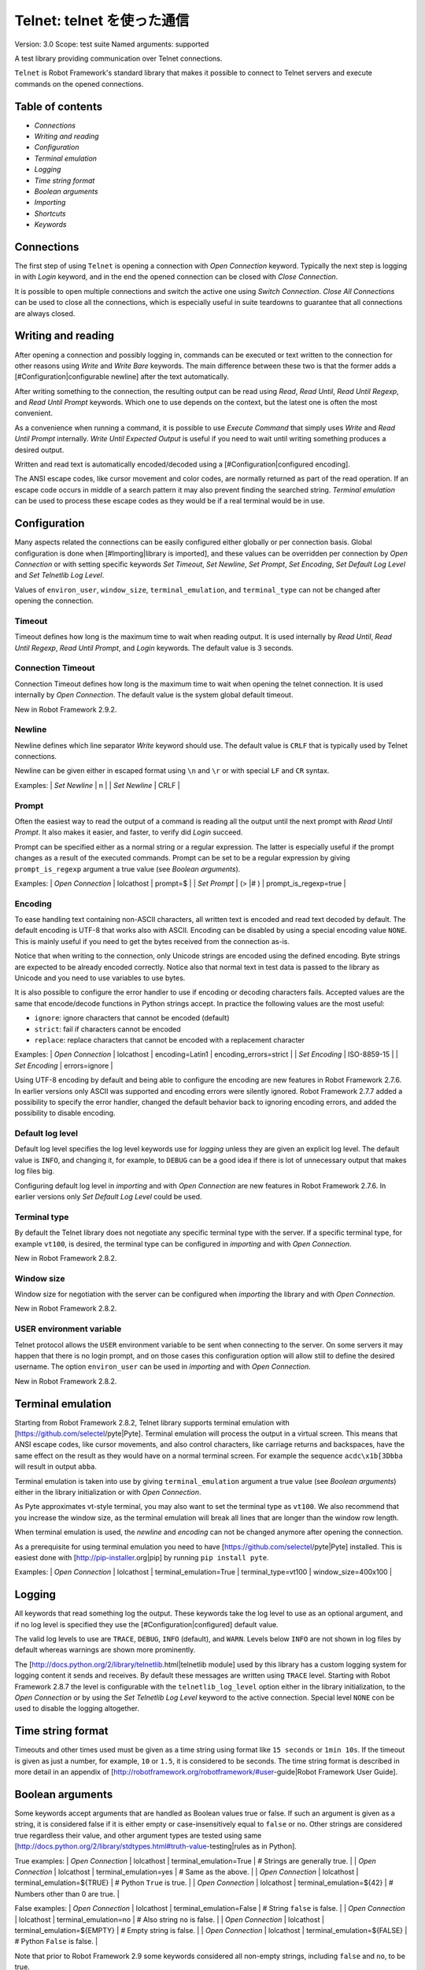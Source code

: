 Telnet: telnet を使った通信
==============================
Version:          3.0
Scope:            test suite
Named arguments:  supported

A test library providing communication over Telnet connections.

``Telnet`` is Robot Framework's standard library that makes it possible to
connect to Telnet servers and execute commands on the opened connections.

Table of contents
---------------------

- `Connections`
- `Writing and reading`
- `Configuration`
- `Terminal emulation`
- `Logging`
- `Time string format`
- `Boolean arguments`
- `Importing`
- `Shortcuts`
- `Keywords`

Connections
--------------------------------------------

The first step of using ``Telnet`` is opening a connection with `Open
Connection` keyword. Typically the next step is logging in with `Login`
keyword, and in the end the opened connection can be closed with `Close
Connection`.

It is possible to open multiple connections and switch the active one
using `Switch Connection`. `Close All Connections` can be used to close
all the connections, which is especially useful in suite teardowns to
guarantee that all connections are always closed.

Writing and reading
--------------------------------------------

After opening a connection and possibly logging in, commands can be
executed or text written to the connection for other reasons using `Write`
and `Write Bare` keywords. The main difference between these two is that
the former adds a [#Configuration|configurable newline] after the text
automatically.

After writing something to the connection, the resulting output can be
read using `Read`, `Read Until`, `Read Until Regexp`, and `Read Until
Prompt` keywords. Which one to use depends on the context, but the latest
one is often the most convenient.

As a convenience when running a command, it is possible to use `Execute
Command` that simply uses `Write` and `Read Until Prompt` internally.
`Write Until Expected Output` is useful if you need to wait until writing
something produces a desired output.

Written and read text is automatically encoded/decoded using a
[#Configuration|configured encoding].

The ANSI escape codes, like cursor movement and color codes, are
normally returned as part of the read operation. If an escape code occurs
in middle of a search pattern it may also prevent finding the searched
string. `Terminal emulation` can be used to process these
escape codes as they would be if a real terminal would be in use.

Configuration
--------------------------------------------

Many aspects related the connections can be easily configured either
globally or per connection basis. Global configuration is done when
[#Importing|library is imported], and these values can be overridden per
connection by `Open Connection` or with setting specific keywords
`Set Timeout`, `Set Newline`, `Set Prompt`, `Set Encoding`,
`Set Default Log Level` and `Set Telnetlib Log Level`.

Values of ``environ_user``, ``window_size``, ``terminal_emulation``, and
``terminal_type`` can not be changed after opening the connection.

Timeout
~~~~~~~~~~~~~~~~~~~~~~~~~~~~~~~~~~~~~~~~~~~

Timeout defines how long is the maximum time to wait when reading
output. It is used internally by `Read Until`, `Read Until Regexp`,
`Read Until Prompt`, and `Login` keywords. The default value is 3 seconds.

Connection Timeout
~~~~~~~~~~~~~~~~~~~~~~~~~~~~~~~~~~~~~~~~~~~

Connection Timeout defines how long is the maximum time to wait when
opening the telnet connection. It is used internally by `Open Connection`.
The default value is the system global default timeout.

New in Robot Framework 2.9.2.

Newline
~~~~~~~~~~~~~~~~~~~~~~~~~~~~~~~~~~~~~~~~~~~

Newline defines which line separator `Write` keyword should use. The
default value is ``CRLF`` that is typically used by Telnet connections.

Newline can be given either in escaped format using ``\n`` and ``\r`` or
with special ``LF`` and ``CR`` syntax.

Examples:
| `Set Newline` | \n  |
| `Set Newline` | CRLF |

Prompt
~~~~~~~~~~~~~~~~~~~~~~~~~~~~~~~~~~~~~~~~~~~

Often the easiest way to read the output of a command is reading all
the output until the next prompt with `Read Until Prompt`. It also makes
it easier, and faster, to verify did `Login` succeed.

Prompt can be specified either as a normal string or a regular expression.
The latter is especially useful if the prompt changes as a result of
the executed commands. Prompt can be set to be a regular expression
by giving ``prompt_is_regexp`` argument a true value (see `Boolean
arguments`).

Examples:
| `Open Connection` | lolcathost | prompt=$              |
| `Set Prompt`      | (> |# )    | prompt_is_regexp=true |

Encoding
~~~~~~~~~~~~~~~~~~~~~~~~~~~~~~~~~~~~~~~~~~~

To ease handling text containing non-ASCII characters, all written text is
encoded and read text decoded by default. The default encoding is UTF-8
that works also with ASCII. Encoding can be disabled by using a special
encoding value ``NONE``. This is mainly useful if you need to get the bytes
received from the connection as-is.

Notice that when writing to the connection, only Unicode strings are
encoded using the defined encoding. Byte strings are expected to be already
encoded correctly. Notice also that normal text in test data is passed to
the library as Unicode and you need to use variables to use bytes.

It is also possible to configure the error handler to use if encoding or
decoding characters fails. Accepted values are the same that encode/decode
functions in Python strings accept. In practice the following values are
the most useful:

- ``ignore``: ignore characters that cannot be encoded (default)
- ``strict``: fail if characters cannot be encoded
- ``replace``: replace characters that cannot be encoded with a replacement
  character

Examples:
| `Open Connection` | lolcathost | encoding=Latin1 | encoding_errors=strict |
| `Set Encoding` | ISO-8859-15 |
| `Set Encoding` | errors=ignore |

Using UTF-8 encoding by default and being able to configure the encoding
are new features in Robot Framework 2.7.6. In earlier versions only ASCII
was supported and encoding errors were silently ignored. Robot Framework
2.7.7 added a possibility to specify the error handler, changed the
default behavior back to ignoring encoding errors, and added the
possibility to disable encoding.

Default log level
~~~~~~~~~~~~~~~~~~~~~~~~~~~~~~~~~~~~~~~~~~~

Default log level specifies the log level keywords use for `logging` unless
they are given an explicit log level. The default value is ``INFO``, and
changing it, for example, to ``DEBUG`` can be a good idea if there is lot
of unnecessary output that makes log files big.

Configuring default log level in `importing` and with `Open Connection`
are new features in Robot Framework 2.7.6. In earlier versions only
`Set Default Log Level` could be used.

Terminal type
~~~~~~~~~~~~~~~~~~~~~~~~~~~~~~~~~~~~~~~~~~~

By default the Telnet library does not negotiate any specific terminal type
with the server. If a specific terminal type, for example ``vt100``, is
desired, the terminal type can be configured in `importing` and with
`Open Connection`.

New in Robot Framework 2.8.2.

Window size
~~~~~~~~~~~~~~~~~~~~~~~~~~~~~~~~~~~~~~~~~~~

Window size for negotiation with the server can be configured when
`importing` the library and with `Open Connection`.

New in Robot Framework 2.8.2.

USER environment variable
~~~~~~~~~~~~~~~~~~~~~~~~~~~~~~~~~~~~~~~~~~~

Telnet protocol allows the ``USER`` environment variable to be sent when
connecting to the server. On some servers it may happen that there is no
login prompt, and on those cases this configuration option will allow still
to define the desired username. The option ``environ_user`` can be used in
`importing` and with `Open Connection`.

New in Robot Framework 2.8.2.

Terminal emulation
--------------------------------------------

Starting from Robot Framework 2.8.2, Telnet library supports terminal
emulation with [https://github.com/selectel/pyte|Pyte]. Terminal emulation
will process the output in a virtual screen. This means that ANSI escape
codes, like cursor movements, and also control characters, like
carriage returns and backspaces, have the same effect on the result as they
would have on a normal terminal screen. For example the sequence
``acdc\x1b[3Dbba`` will result in output ``abba``.

Terminal emulation is taken into use by giving ``terminal_emulation``
argument a true value (see `Boolean arguments`) either in the library
initialization or with `Open Connection`.

As Pyte approximates vt-style terminal, you may also want to set the
terminal type as ``vt100``. We also recommend that you increase the window
size, as the terminal emulation will break all lines that are longer than
the window row length.

When terminal emulation is used, the `newline` and `encoding` can not be
changed anymore after opening the connection.

As a prerequisite for using terminal emulation you need to have
[https://github.com/selectel/pyte|Pyte] installed. This is easiest done
with [http://pip-installer.org|pip] by running ``pip install pyte``.

Examples:
| `Open Connection` | lolcathost | terminal_emulation=True |
terminal_type=vt100 | window_size=400x100 |

Logging
--------------------------------------------

All keywords that read something log the output. These keywords take the
log level to use as an optional argument, and if no log level is specified
they use the [#Configuration|configured] default value.

The valid log levels to use are ``TRACE``, ``DEBUG``, ``INFO`` (default),
and ``WARN``. Levels below ``INFO`` are not shown in log files by default
whereas warnings are shown more prominently.

The [http://docs.python.org/2/library/telnetlib.html|telnetlib module]
used by this library has a custom logging system for logging content it
sends and receives. By default these messages are written using ``TRACE``
level. Starting with Robot Framework 2.8.7 the level is configurable
with the ``telnetlib_log_level`` option either in the library initialization,
to the `Open Connection` or by using the `Set Telnetlib Log Level`
keyword to the active connection. Special level ``NONE`` con be used to
disable the logging altogether.

Time string format
--------------------------------------------

Timeouts and other times used must be given as a time string using format
like ``15 seconds`` or ``1min 10s``. If the timeout is given as just
a number, for example, ``10`` or ``1.5``, it is considered to be seconds.
The time string format is described in more detail in an appendix of
[http://robotframework.org/robotframework/#user-guide|Robot Framework User
Guide].

Boolean arguments
--------------------------------------------

Some keywords accept arguments that are handled as Boolean values true or
false. If such an argument is given as a string, it is considered false if
it is either empty or case-insensitively equal to ``false`` or ``no``.
Other strings are considered true regardless their value, and other
argument types are tested using same
[http://docs.python.org/2/library/stdtypes.html#truth-value-testing|rules
as in Python].

True examples:
| `Open Connection` | lolcathost | terminal_emulation=True    | # Strings are
generally true.    |
| `Open Connection` | lolcathost | terminal_emulation=yes     | # Same as the
above.             |
| `Open Connection` | lolcathost | terminal_emulation=${TRUE} | # Python
``True`` is true.       |
| `Open Connection` | lolcathost | terminal_emulation=${42}   | # Numbers
other than 0 are true. |

False examples:
| `Open Connection` | lolcathost | terminal_emulation=False    | # String
``false`` is false.   |
| `Open Connection` | lolcathost | terminal_emulation=no       | # Also string
``no`` is false. |
| `Open Connection` | lolcathost | terminal_emulation=${EMPTY} | # Empty
string is false.       |
| `Open Connection` | lolcathost | terminal_emulation=${FALSE} | # Python
``False`` is false.   |

Note that prior to Robot Framework 2.9 some keywords considered all
non-empty strings, including ``false`` and ``no``, to be true.


Keywords
--------------

Importing
~~~~~~~~~~~~~~~~~~~~~~~~~~~~~~~~~~~~~~~~~~~~~~~~~~
Arguments:  [timeout=3 seconds, newline=CRLF, prompt=None,
            prompt_is_regexp=False, encoding=UTF-8, encoding_errors=ignore,
            default_log_level=INFO, window_size=None, environ_user=None,
            terminal_emulation=False, terminal_type=None,
            telnetlib_log_level=TRACE, connection_timeout=None]

Telnet library can be imported with optional configuration parameters.

Configuration parameters are used as default values when new
connections are opened with `Open Connection` keyword. They can also be
overridden after opening the connection using the `Set ...` `keywords`.
See these keywords as well as `Configuration`, `Terminal emulation` and
`Logging` sections above for more information about these parameters
and their possible values.

See `Time string format` and `Boolean arguments` sections for
information about using arguments accepting times and Boolean values,
respectively.

Examples (use only one of these):
| = Setting = | = Value = | = Value =                | = Value =            |
= Value =           | = Comment = |
| Library     | Telnet    |                          |                      |
| # default values |
| Library     | Telnet    | 5 seconds                |                      |
| # set only timeout |
| Library     | Telnet    | newline=LF               | encoding=ISO-8859-1  |
| # set newline and encoding using named arguments |
| Library     | Telnet    | prompt=$                 |                      |
| # set prompt |
| Library     | Telnet    | prompt=(> |# )           | prompt_is_regexp=yes |
| # set prompt as a regular expression |
| Library     | Telnet    | terminal_emulation=True  | terminal_type=vt100  |
window_size=400x100 | # use terminal emulation with defined window size and
terminal type |
| Library     | Telnet    | telnetlib_log_level=NONE |                      |
| # disable logging messages from the underlying telnetlib |

Close All Connections
~~~~~~~~~~~~~~~~~~~~~~~~~~~~~~~~~~~~~~~~~~~~~~~~~~
Arguments:  []

Closes all open connections and empties the connection cache.

If multiple connections are opened, this keyword should be used in
a test or suite teardown to make sure that all connections are closed.
It is not an error is some of the connections have already been closed
by `Close Connection`.

After this keyword, new indexes returned by `Open Connection`
keyword are reset to 1.

Close Connection
~~~~~~~~~~~~~~~~~~~~~~~~~~~~~~~~~~~~~~~~~~~~~~~~~~
Arguments:  [loglevel=None]

Closes the current Telnet connection.

Remaining output in the connection is read, logged, and returned.
It is not an error to close an already closed connection.

Use `Close All Connections` if you want to make sure all opened
connections are closed.

See `Logging` section for more information about log levels.

Execute Command
~~~~~~~~~~~~~~~~~~~~~~~~~~~~~~~~~~~~~~~~~~~~~~~~~~
Arguments:  [command, loglevel=None, strip_prompt=False]

Executes the given ``command`` and reads, logs, and returns everything until
the prompt.

This keyword requires the prompt to be [#Configuration|configured]
either in `importing` or with `Open Connection` or `Set Prompt` keyword.

This is a convenience keyword that uses `Write` and `Read Until Prompt`
internally. Following two examples are thus functionally identical:

| ${out} = | `Execute Command`   | pwd |

| `Write`  | pwd                 |
| ${out} = | `Read Until Prompt` |

See `Logging` section for more information about log levels and `Read
Until Prompt` for more information about the ``strip_prompt`` parameter.

Login
~~~~~~~~~~~~~~~~~~~~~~~~~~~~~~~~~~~~~~~~~~~~~~~~~~
Arguments:  [username, password, login_prompt=login: ,
            password_prompt=Password: , login_timeout=1 second,
            login_incorrect=Login incorrect]

Logs in to the Telnet server with the given user information.

This keyword reads from the connection until the ``login_prompt`` is
encountered and then types the given ``username``. Then it reads until
the ``password_prompt`` and types the given ``password``. In both cases
a newline is appended automatically and the connection specific
timeout used when waiting for outputs.

How logging status is verified depends on whether a prompt is set for
this connection or not:

1) If the prompt is set, this keyword reads the output until the prompt
is found using the normal timeout. If no prompt is found, login is
considered failed and also this keyword fails. Note that in this case
both ``login_timeout`` and ``login_incorrect`` arguments are ignored.

2) If the prompt is not set, this keywords sleeps until ``login_timeout``
and then reads all the output available on the connection. If the
output contains ``login_incorrect`` text, login is considered failed
and also this keyword fails. Both of these configuration parameters
were added in Robot Framework 2.7.6. In earlier versions they were
hard coded.

See `Configuration` section for more information about setting
newline, timeout, and prompt.

Open Connection
~~~~~~~~~~~~~~~~~~~~~~~~~~~~~~~~~~~~~~~~~~~~~~~~~~
Arguments:  [host, alias=None, port=23, timeout=None, newline=None,
            prompt=None, prompt_is_regexp=False, encoding=None,
            encoding_errors=None, default_log_level=None, window_size=None,
            environ_user=None, terminal_emulation=None, terminal_type=None,
            telnetlib_log_level=None, connection_timeout=None]

Opens a new Telnet connection to the given host and port.

The ``timeout``, ``newline``, ``prompt``, ``prompt_is_regexp``,
``encoding``, ``default_log_level``, ``window_size``, ``environ_user``,
``terminal_emulation``, ``terminal_type`` and ``telnetlib_log_level``
arguments get default values when the library is [#Importing|imported].
Setting them here overrides those values for the opened connection.
See `Configuration`, `Terminal emulation` and `Logging` sections for
more information about these parameters and their possible values.

Possible already opened connections are cached and it is possible to
switch back to them using `Switch Connection` keyword. It is possible to
switch either using explicitly given ``alias`` or using index returned
by this keyword. Indexing starts from 1 and is reset back to it by
`Close All Connections` keyword.

Read
~~~~~~~~~~~~~~~~~~~~~~~~~~~~~~~~~~~~~~~~~~~~~~~~~~
Arguments:  [loglevel=None]

Reads everything that is currently available in the output.

Read output is both returned and logged. See `Logging` section for more
information about log levels.

Read Until
~~~~~~~~~~~~~~~~~~~~~~~~~~~~~~~~~~~~~~~~~~~~~~~~~~
Arguments:  [expected, loglevel=None]

Reads output until ``expected`` text is encountered.

Text up to and including the match is returned and logged. If no match
is found, this keyword fails. How much to wait for the output depends
on the [#Configuration|configured timeout].

See `Logging` section for more information about log levels. Use
`Read Until Regexp` if more complex matching is needed.

Read Until Prompt
~~~~~~~~~~~~~~~~~~~~~~~~~~~~~~~~~~~~~~~~~~~~~~~~~~
Arguments:  [loglevel=None, strip_prompt=False]

Reads output until the prompt is encountered.

This keyword requires the prompt to be [#Configuration|configured]
either in `importing` or with `Open Connection` or `Set Prompt` keyword.

By default, text up to and including the prompt is returned and logged.
If no prompt is found, this keyword fails. How much to wait for the
output depends on the [#Configuration|configured timeout].

If you want to exclude the prompt from the returned output, set
``strip_prompt`` to a true value (see `Boolean arguments`). If your
prompt is a regular expression, make sure that the expression spans the
whole prompt, because only the part of the output that matches the
regular expression is stripped away.

See `Logging` section for more information about log levels.

Optionally stripping prompt is a new feature in Robot Framework 2.8.7.

Read Until Regexp
~~~~~~~~~~~~~~~~~~~~~~~~~~~~~~~~~~~~~~~~~~~~~~~~~~
Arguments:  [*expected]

Reads output until any of the ``expected`` regular expressions match.

This keyword accepts any number of regular expressions patterns or
compiled Python regular expression objects as arguments. Text up to
and including the first match to any of the regular expressions is
returned and logged. If no match is found, this keyword fails. How much
to wait for the output depends on the [#Configuration|configured timeout].

If the last given argument is a [#Logging|valid log level], it is used
as ``loglevel`` similarly as with `Read Until` keyword.

See the documentation of
[http://docs.python.org/2/library/re.html|Python re module]
for more information about the supported regular expression syntax.
Notice that possible backslashes need to be escaped in Robot Framework
test data.

Examples:
| `Read Until Regexp` | (#|$) |
| `Read Until Regexp` | first_regexp | second_regexp |
| `Read Until Regexp` | \\d{4}-\\d{2}-\\d{2} | DEBUG |

Set Default Log Level
~~~~~~~~~~~~~~~~~~~~~~~~~~~~~~~~~~~~~~~~~~~~~~~~~~
Arguments:  [level]

Sets the default log level used for `logging` in the current connection.

The old default log level is returned and can be used to restore the
log level later.

See `Configuration` section for more information about global and
connection specific configuration.

Set Encoding
~~~~~~~~~~~~~~~~~~~~~~~~~~~~~~~~~~~~~~~~~~~~~~~~~~
Arguments:  [encoding=None, errors=None]

Sets the encoding to use for `writing and reading` in the current connection.

The given ``encoding`` specifies the encoding to use when written/read
text is encoded/decoded, and ``errors`` specifies the error handler to
use if encoding/decoding fails. Either of these can be omitted and in
that case the old value is not affected. Use string ``NONE`` to disable
encoding altogether.

See `Configuration` section for more information about encoding and
error handlers, as well as global and connection specific configuration
in general.

The old values are returned and can be used to restore the encoding
and the error handler later. See `Set Prompt` for a similar example.

If terminal emulation is used, the encoding can not be changed on an open
connection.

Setting encoding in general is a new feature in Robot Framework 2.7.6.
Specifying the error handler and disabling encoding were added in 2.7.7.

Set Newline
~~~~~~~~~~~~~~~~~~~~~~~~~~~~~~~~~~~~~~~~~~~~~~~~~~
Arguments:  [newline]

Sets the newline used by `Write` keyword in the current connection.

The old newline is returned and can be used to restore the newline later.
See `Set Timeout` for a similar example.

If terminal emulation is used, the newline can not be changed on an open
connection.

See `Configuration` section for more information about global and
connection specific configuration.

Set Prompt
~~~~~~~~~~~~~~~~~~~~~~~~~~~~~~~~~~~~~~~~~~~~~~~~~~
Arguments:  [prompt, prompt_is_regexp=False]

Sets the prompt used by `Read Until Prompt` and `Login` in the current
connection.

If ``prompt_is_regexp`` is given a true value (see `Boolean arguments`),
the given ``prompt`` is considered to be a regular expression.

The old prompt is returned and can be used to restore the prompt later.

Example:
| ${prompt} | ${regexp} = | `Set Prompt` | $ |
| `Do Something` |
| `Set Prompt` | ${prompt} | ${regexp} |

See the documentation of
[http://docs.python.org/2/library/re.html|Python re module]
for more information about the supported regular expression syntax.
Notice that possible backslashes need to be escaped in Robot Framework
test data.

See `Configuration` section for more information about global and
connection specific configuration.

Set Telnetlib Log Level
~~~~~~~~~~~~~~~~~~~~~~~~~~~~~~~~~~~~~~~~~~~~~~~~~~
Arguments:  [level]

Sets the log level used for `logging` in the underlying ``telnetlib``.

Note that ``telnetlib`` can be very noisy thus using the level ``NONE``
can shutdown the messages generated by this library.

New in Robot Framework 2.8.7.

Set Timeout
~~~~~~~~~~~~~~~~~~~~~~~~~~~~~~~~~~~~~~~~~~~~~~~~~~
Arguments:  [timeout]

Sets the timeout used for waiting output in the current connection.

Read operations that expect some output to appear (`Read Until`, `Read
Until Regexp`, `Read Until Prompt`, `Login`) use this timeout and fail
if the expected output does not appear before this timeout expires.

The ``timeout`` must be given in `time string format`. The old timeout
is returned and can be used to restore the timeout later.

Example:
| ${old} =       | `Set Timeout` | 2 minute 30 seconds |
| `Do Something` |
| `Set Timeout`  | ${old}  |

See `Configuration` section for more information about global and
connection specific configuration.

Switch Connection
~~~~~~~~~~~~~~~~~~~~~~~~~~~~~~~~~~~~~~~~~~~~~~~~~~
Arguments:  [index_or_alias]

Switches between active connections using an index or an alias.

Aliases can be given to `Open Connection` keyword which also always
returns the connection index.

This keyword returns the index of previous active connection.

Example:
| `Open Connection`   | myhost.net              |          |           |
| `Login`             | john                    | secret   |           |
| `Write`             | some command            |          |           |
| `Open Connection`   | yourhost.com            | 2nd conn |           |
| `Login`             | root                    | password |           |
| `Write`             | another cmd             |          |           |
| ${old index}=       | `Switch Connection`     | 1        | # index   |
| `Write`             | something               |          |           |
| `Switch Connection` | 2nd conn                |          | # alias   |
| `Write`             | whatever                |          |           |
| `Switch Connection` | ${old index}            | | # back to original |
| [Teardown]          | `Close All Connections` |          |           |

The example above expects that there were no other open
connections when opening the first one, because it used index
``1`` when switching to the connection later. If you are not
sure about that, you can store the index into a variable as
shown below.

| ${index} =          | `Open Connection` | myhost.net |
| `Do Something`      |                   |            |
| `Switch Connection` | ${index}          |            |

Write
~~~~~~~~~~~~~~~~~~~~~~~~~~~~~~~~~~~~~~~~~~~~~~~~~~
Arguments:  [text, loglevel=None]

Writes the given text plus a newline into the connection.

The newline character sequence to use can be [#Configuration|configured]
both globally and per connection basis. The default value is ``CRLF``.

This keyword consumes the written text, until the added newline, from
the output and logs and returns it. The given text itself must not
contain newlines. Use `Write Bare` instead if either of these features
causes a problem.

*Note:* This keyword does not return the possible output of the executed
command. To get the output, one of the `Read ...` `keywords` must be
used. See `Writing and reading` section for more details.

See `Logging` section for more information about log levels.

Write Bare
~~~~~~~~~~~~~~~~~~~~~~~~~~~~~~~~~~~~~~~~~~~~~~~~~~
Arguments:  [text]

Writes the given text, and nothing else, into the connection.

This keyword does not append a newline nor consume the written text.
Use `Write` if these features are needed.

Write Control Character
~~~~~~~~~~~~~~~~~~~~~~~~~~~~~~~~~~~~~~~~~~~~~~~~~~
Arguments:  [character]

Writes the given control character into the connection.

The control character is prepended with an IAC (interpret as command)
character.

The following control character names are supported: BRK, IP, AO, AYT,
EC, EL, NOP. Additionally, you can use arbitrary numbers to send any
control character.

Example:
| Write Control Character | BRK | # Send Break command |
| Write Control Character | 241 | # Send No operation command |

Write Until Expected Output
~~~~~~~~~~~~~~~~~~~~~~~~~~~~~~~~~~~~~~~~~~~~~~~~~~
Arguments:  [text, expected, timeout, retry_interval, loglevel=None]

Writes the given ``text`` repeatedly, until ``expected`` appears in the
output.

``text`` is written without appending a newline and it is consumed from
the output before trying to find ``expected``. If ``expected`` does not
appear in the output within ``timeout``, this keyword fails.

``retry_interval`` defines the time to wait ``expected`` to appear before
writing the ``text`` again. Consuming the written ``text`` is subject to
the normal [#Configuration|configured timeout].

Both ``timeout`` and ``retry_interval`` must be given in `time string
format`. See `Logging` section for more information about log levels.

Example:
| Write Until Expected Output | ps -ef| grep myprocess\r\n | myprocess |
| ...                         | 5 s                          | 0.5 s     |

The above example writes command ``ps -ef | grep myprocess\r\n`` until
``myprocess`` appears in the output. The command is written every 0.5
seconds and the keyword fails if ``myprocess`` does not appear in
the output in 5 seconds.


